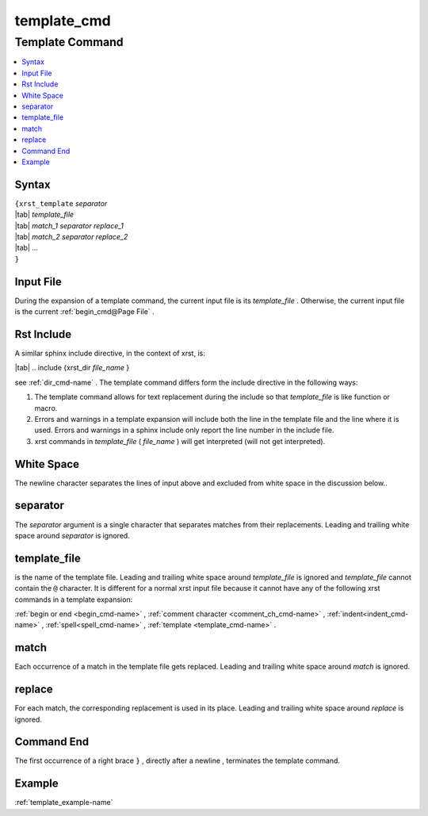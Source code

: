 .. _template_cmd-name:

!!!!!!!!!!!!
template_cmd
!!!!!!!!!!!!

.. meta::
   :keywords: template_cmd,template,command,syntax,input,file,rst,include,white,space,separator,template_file,match,replace,end,example

.. index:: template_cmd, template

.. _template_cmd-title:

Template Command
################

.. contents::
   :local:

.. _template_cmd@Syntax:

Syntax
******
| ``{xrst_template`` *separator*
| |tab| *template_file*
| |tab| *match_1* *separator* *replace_1*
| |tab| *match_2* *separator* *replace_2*
| |tab| ...
| ``}``

.. index:: input

.. _template_cmd@Input File:

Input File
**********
During the expansion of a template command,
the current input file is its *template_file* .
Otherwise, the current input file is the current :ref:`begin_cmd@Page File` .

.. index:: rst, include

.. _template_cmd@Rst Include:

Rst Include
***********
A similar sphinx include directive, in the context of xrst, is:

| |tab| .. include {xrst_dir *file_name* }

see :ref:`dir_cmd-name` .
The template command differs form the include directive in the following ways:

#. The template command allows for text replacement
   during the include so that *template_file* is like function or macro.

#. Errors and warnings in a template expansion will include both
   the line in the template file and the line where it is used.
   Errors and warnings in a sphinx include only report the
   line number in the include file.

#. xrst commands in *template_file* ( *file_name* )
   will get interpreted (will not get interpreted).

.. index:: white, space

.. _template_cmd@White Space:

White Space
***********
The newline character separates the lines of input above
and excluded from white space in the discussion below..

.. index:: separator

.. _template_cmd@separator:

separator
*********
The *separator* argument is a single character that separates
matches from their replacements.
Leading and trailing white space around *separator* is ignored.

.. index:: template_file

.. _template_cmd@template_file:

template_file
*************
is the name of the template file.
Leading and trailing white space around *template_file* is ignored
and *template_file* cannot contain the ``@`` character.
It is different for a normal xrst input file because it cannot have
any of the following xrst commands in a template expansion:

:ref:`begin or end <begin_cmd-name>` ,
:ref:`comment character <comment_ch_cmd-name>` ,
:ref:`indent<indent_cmd-name>` ,
:ref:`spell<spell_cmd-name>` ,
:ref:`template <template_cmd-name>` .

.. index:: match

.. _template_cmd@match:

match
*****
Each occurrence of a match in the template file gets replaced.
Leading and trailing white space around *match* is ignored.

.. index:: replace

.. _template_cmd@replace:

replace
*******
For each match, the corresponding replacement is used in its place.
Leading and trailing white space around *replace* is ignored.

.. index:: end

.. _template_cmd@Command End:

Command End
***********
The first occurrence of a right brace ``}`` ,
directly after a newline ,
terminates the template command.

.. _template_cmd@Example:

Example
*******
:ref:`template_example-name`
